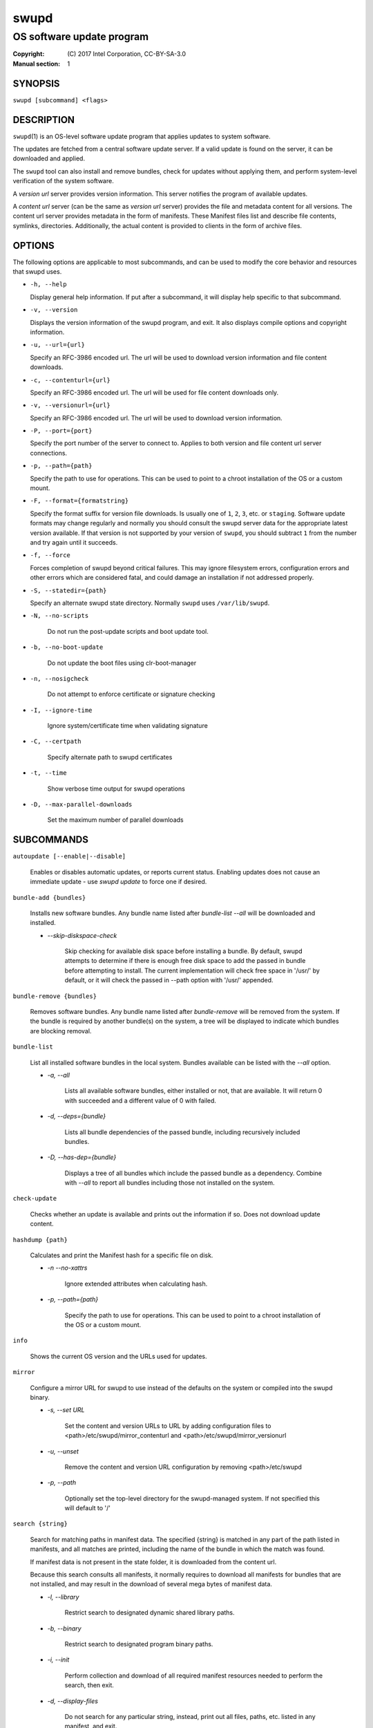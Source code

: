=====
swupd
=====

--------------------------
OS software update program
--------------------------

:Copyright: \(C) 2017 Intel Corporation, CC-BY-SA-3.0
:Manual section: 1


SYNOPSIS
========

``swupd [subcommand] <flags>``


DESCRIPTION
===========

``swupd``\(1) is an OS-level software update program that applies updates
to system software.

The updates are fetched from a central software update server. If a
valid update is found on the server, it can be downloaded and applied.

The ``swupd`` tool can also install and remove bundles, check for
updates without applying them, and perform system-level verification of
the system software.

A *version url* server provides version information. This server
notifies the program of available updates.

A *content url* server (can be the same as *version url* server)
provides the file and metadata content for all versions. The content url
server provides metadata in the form of manifests. These Manifest files
list and describe file contents, symlinks, directories. Additionally,
the actual content is provided to clients in the form of archive files.

OPTIONS
=======

The following options are applicable to most subcommands, and can be
used to modify the core behavior and resources that swupd uses.

-  ``-h, --help``

   Display general help information. If put after a subcommand, it will
   display help specific to that subcommand.

-  ``-v, --version``

   Displays the version information of the swupd program, and exit. It also
   displays compile options and copyright information.

-  ``-u, --url={url}``

   Specify an RFC-3986 encoded url. The url will be used to download
   version information and file content downloads.

-  ``-c, --contenturl={url}``

   Specify an RFC-3986 encoded url. The url will be used for file
   content downloads only.

-  ``-v, --versionurl={url}``

   Specify an RFC-3986 encoded url. The url will be used to download
   version information.

-  ``-P, --port={port}``

   Specify the port number of the server to connect to. Applies to both
   version and file content url server connections.

-  ``-p, --path={path}``

   Specify the path to use for operations. This can be used to point to
   a chroot installation of the OS or a custom mount.

-  ``-F, --format={formatstring}``

   Specify the format suffix for version file downloads. Is usually one
   of ``1``, ``2``, ``3``, etc. or ``staging``. Software update formats
   may change regularly and normally you should consult the swupd server
   data for the appropriate latest version available. If that version is
   not supported by your version of ``swupd``, you should subtract ``1``
   from the number and try again until it succeeds.

-  ``-f, --force``

   Forces completion of swupd beyond critical failures. This may ignore
   filesystem errors, configuration errors and other errors which are
   considered fatal, and could damage an installation if not addressed
   properly.

-  ``-S, --statedir={path}``

   Specify an alternate swupd state directory. Normally ``swupd`` uses
   ``/var/lib/swupd``.

- ``-N, --no-scripts``

   Do not run the post-update scripts and boot update tool.

- ``-b, --no-boot-update``

   Do not update the boot files using clr-boot-manager

- ``-n, --nosigcheck``

   Do not attempt to enforce certificate or signature checking

- ``-I, --ignore-time``

   Ignore system/certificate time when validating signature

- ``-C, --certpath``

   Specify alternate path to swupd certificates

- ``-t, --time``

   Show verbose time output for swupd operations

- ``-D, --max-parallel-downloads``

   Set the maximum number of parallel downloads

SUBCOMMANDS
===========

``autoupdate [--enable|--disable]``

    Enables or disables automatic updates, or reports current
    status. Enabling updates does not cause an immediate update -
    use `swupd update` to force one if desired.

``bundle-add {bundles}``

    Installs new software bundles. Any bundle name listed after
    `bundle-list --all` will be downloaded and installed.

    -  `--skip-diskspace-check`

        Skip checking for available disk space before installing a bundle.
        By default, swupd attempts to determine if there is enough free
        disk space to add the passed in bundle before attempting to install.
        The current implementation will check free space in '/usr/' by default,
        or it will check the passed in --path option with '/usr/' appended.

``bundle-remove {bundles}``

    Removes software bundles. Any bundle name listed after `bundle-remove`
    will be removed from the system. If the bundle is required by another
    bundle(s) on the system, a tree will be displayed to indicate which bundles
    are blocking removal.

``bundle-list``

    List all installed software bundles in the local system. Bundles available
    can be listed with the `--all` option.

    -  `-a, --all`

        Lists all available software bundles, either installed or not, that
        are available. It will return 0 with succeeded and a different value
        of 0 with failed.

    - `-d, --deps={bundle}`

        Lists all bundle dependencies of the passed bundle, including
        recursively included bundles.

    - `-D, --has-dep={bundle}`

        Displays a tree of all bundles which include the passed bundle as a
        dependency. Combine with `--all` to report all bundles including those
        not installed on the system.

``check-update``

    Checks whether an update is available and prints out the information
    if so. Does not download update content.

``hashdump {path}``

    Calculates and print the Manifest hash for a specific file on disk.

    - `-n --no-xattrs`

        Ignore extended attributes when calculating hash.

    - `-p, --path={path}`

        Specify the path to use for operations. This can be used to
        point to a chroot installation of the OS or a custom mount.

``info``

    Shows the current OS version and the URLs used for updates.

``mirror``

    Configure a mirror URL for swupd to use instead of the defaults on the
    system or compiled into the swupd binary.

    - `-s, --set URL`

        Set the content and version URLs to URL by adding configuration files to
        <path>/etc/swupd/mirror_contenturl and
        <path>/etc/swupd/mirror_versionurl

    - `-u, --unset`

        Remove the content and version URL configuration by removing
        <path>/etc/swupd

    - `-p, --path`

        Optionally set the top-level directory for the swupd-managed system.
        If not specified this will default to '/'

``search {string}``

    Search for matching paths in manifest data. The specified {string}
    is matched in any part of the path listed in manifests, and all
    matches are printed, including the name of the bundle in which the
    match was found.

    If manifest data is not present in the state folder, it is
    downloaded from the content url.

    Because this search consults all manifests, it normally requires to
    download all manifests for bundles that are not installed, and may
    result in the download of several mega bytes of manifest data.

    - `-l, --library`

        Restrict search to designated dynamic shared library paths.

    - `-b, --binary`

        Restrict search to designated program binary paths.

    - `-i, --init`

        Perform collection and download of all required manifest
        resources needed to perform the search, then exit.

    - `-d, --display-files`

        Do not search for any particular string, instead, print out all
        files, paths, etc. listed in any manifest, and exit.

    - `-s, --scope={b|o}`

        Restrict search to only list the first match found in **bundle**
        or **os**.

``update``

    Performs a system software update.

    The program will contact the version server at the version url, and
    check to see if a system software update is available. If an update
    is available, the update content will be downloaded from the content
    url and stored in the `/var/lib/swupd` state path. Once all content
    is downloaded and verified, the update is applied to the system.

    In case any problem arises during a software update, the program
    attempts to correct the issue, possibly by performing a `swupd verify --fix`
    operation, which corrects broken or missing files and other issues.

    After the update is applied, the system performs an array of
    post-update actions. These actions are triggered through `systemd(1)`
    and reside in the `update-triggers.target(4)` system target.

    - `-m, --manifest`

        Update to a specific version, also accepts 'latest' (default).

    - `-s, --status`

        Do not perform an update, instead display whether an update is
        available on the version url server, and what version number is
        available.

    - `-d, --download`

        Do not perform an update, instead download all resources needed
        to perform the update, and exit.

    - `-T, --migrate`

        Perform an update to the local user mix content, enabling swupd to
        use content from both upstream, and the local system.

    - `-a, --allow-mix-collisions`

        Ignore and continue if custom user content conflicts with upstream
        provided content.

    - `-k, --keepcache`

        Do not delete the swupd state directory content after updating the
        system.

``verify``

    Perform system software installation verification. The program will
    obtain all the manifests needed from version url and content url to
    establish whether the system software is correctly installed and not
    overwritten, modified, missing or otherwise incorrect (permissions, etc.).

    After obtaining the proper resources, all files that are under
    control of the software update program are verified according to the
    manifest data

    - `-m, --manifest`

        Verify against manifest version M.

    - `-f, --fix`

        Correct any issues found. This will overwrite incorrect file
        content, add missing files and do additional corrections, permissions
        etc.

    - `-Y, --picky`

        List (without --fix) or remove (with --fix) files which should
        not exist. Only files listed in the manifests should exist.

    - `-X, --picky-tree=[PATH]`

        Selects the sub-tree where --picky looks for extra files. To be
        specified as absolute path. The default is `/usr`.

    - `-w, --picky-whitelist=[RE]`

        Any path matching the POSIX extended regular expression is
        ignored by --picky. The given expression is always wrapped
        in ``^(`` and ``)$`` and thus has to match the entire path.
        Matched directories get skipped completely.

        The default is to ignore ``/usr/lib/kernel``,
        ``/usr/lib/modules``, and ``/usr/local``.

        Examples:

        - ``/var|/etc/machine-id``

            Ignores ``/var`` or ``/etc/machine-id``, regardless of
            whether they are directories or something else. In the
            usual case that ``/var`` is a directory, also everything
            inside it is ignored because the directory gets skipped
            while scanning the directory tree.

        - empty string or ``^$``

            Matches nothing, because paths are never empty.

    - `-i, --install`

        Install all files into {path} as specified by the `--path={path}`
        option. Useful to generate a new system root, or verify side
        by side.

    - `-q, --quick`

        Omit checking hash values. Instead only corrects missing files
        and directories and/or symlinks.

    - `-x, --force`

        Attempt to proceed even if non-critical errors found.


EXIT STATUS
===========

On success, 0 is returned. A non-zero return code signals a failure.

If the subcommand ``check-update`` was specified, the program returns
``0`` if an update is available, ``1`` if no update available, and a
return value higher than ``1`` signals a failure.

If the subcommand was ``autoupdate`` without options, then the program
returns ``0`` if automatic updating is enabled.

The non-zero return codes for other operations are listed here:

  - **2**: At least one local bundle could not be found in the MoM manifest
  - **3**: Unable to delete bundle
  - **4**: Unable to download or read MoM manifest
  - **5**, **6**, **7**: File staging error
  - **8**: Unable to recursively load included manifests
  - **9**: Unable to obtain lock on state directory
  - **11**: Unable to initialize curl agent
  - **12**: Initialization error
  - **13**: Bundle not tracked on system
  - **14**: Unable to load manifest into memory
  - **15**: Invalid command-line option
  - **16**: Unable to connect to update server
  - **16**, **17**, **404**: File download issue
  - **18**: Unable to install bundles
  - **19**: Unable to create required directories
  - **20**: Unable to determine current version of the OS
  - **21**: Unable to initialize signature verification
  - **22**: System time is off by a large margin
  - **23**: Pack download issue
  - **24**: Unable to verify server SSL certificate


SEE ALSO
--------

* ``check-update.service``\(4)
* ``check-update.timer``\(4)
* ``swupd-update.service``\(4)
* ``swupd-update.timer``\(4)
* ``update-triggers.target``\(4)
* https://github.com/clearlinux/swupd-client/
* https://clearlinux.org/documentation/

